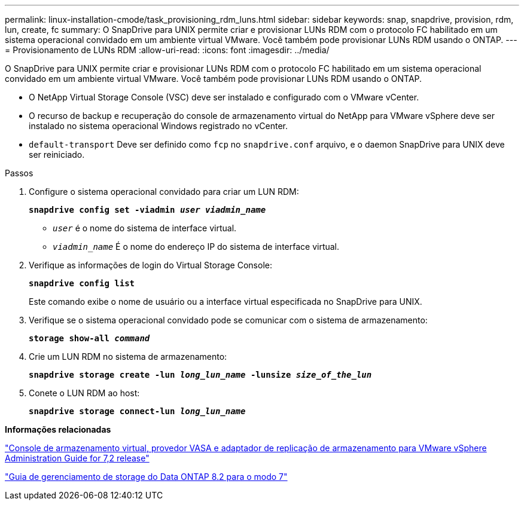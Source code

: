 ---
permalink: linux-installation-cmode/task_provisioning_rdm_luns.html 
sidebar: sidebar 
keywords: snap, snapdrive, provision, rdm, lun, create, fc 
summary: O SnapDrive para UNIX permite criar e provisionar LUNs RDM com o protocolo FC habilitado em um sistema operacional convidado em um ambiente virtual VMware. Você também pode provisionar LUNs RDM usando o ONTAP. 
---
= Provisionamento de LUNs RDM
:allow-uri-read: 
:icons: font
:imagesdir: ../media/


[role="lead"]
O SnapDrive para UNIX permite criar e provisionar LUNs RDM com o protocolo FC habilitado em um sistema operacional convidado em um ambiente virtual VMware. Você também pode provisionar LUNs RDM usando o ONTAP.

* O NetApp Virtual Storage Console (VSC) deve ser instalado e configurado com o VMware vCenter.
* O recurso de backup e recuperação do console de armazenamento virtual do NetApp para VMware vSphere deve ser instalado no sistema operacional Windows registrado no vCenter.
* `default-transport` Deve ser definido como `fcp` no `snapdrive.conf` arquivo, e o daemon SnapDrive para UNIX deve ser reiniciado.


.Passos
. Configure o sistema operacional convidado para criar um LUN RDM:
+
`*snapdrive config set -viadmin _user viadmin_name_*`

+
** `_user_` é o nome do sistema de interface virtual.
** `_viadmin_name_` É o nome do endereço IP do sistema de interface virtual.


. Verifique as informações de login do Virtual Storage Console:
+
`*snapdrive config list*`

+
Este comando exibe o nome de usuário ou a interface virtual especificada no SnapDrive para UNIX.

. Verifique se o sistema operacional convidado pode se comunicar com o sistema de armazenamento:
+
`*storage show-all _command_*`

. Crie um LUN RDM no sistema de armazenamento:
+
`*snapdrive storage create -lun _long_lun_name_ -lunsize _size_of_the_lun_*`

. Conete o LUN RDM ao host:
+
`*snapdrive storage connect-lun _long_lun_name_*`



*Informações relacionadas*

https://library.netapp.com/ecm/ecm_download_file/ECMLP2843698["Console de armazenamento virtual, provedor VASA e adaptador de replicação de armazenamento para VMware vSphere Administration Guide for 7,2 release"]

https://library.netapp.com/ecm/ecm_download_file/ECMP1368859["Guia de gerenciamento de storage do Data ONTAP 8.2 para o modo 7"]
